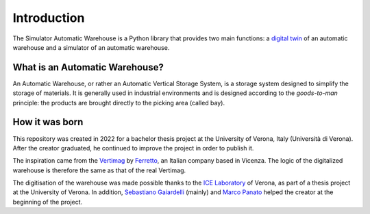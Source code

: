 
============
Introduction
============

The Simulator Automatic Warehouse is a Python library that provides two main functions:
a `digital twin <https://en.wikipedia.org/wiki/Digital_twin>`_ of an automatic warehouse and a simulator
of an automatic warehouse.

-------------------------------
What is an Automatic Warehouse?
-------------------------------

An Automatic Warehouse, or rather an Automatic Vertical Storage System,
is a storage system designed to simplify the storage of materials.
It is generally used in industrial environments and is designed according to the *goods-to-man* principle:
the products are brought directly to the picking area (called bay).

---------------
How it was born
---------------

This repository was created in 2022 for a bachelor thesis project at the University of Verona, Italy
(Università di Verona).
After the creator graduated, he continued to improve the project in order to publish it.

The inspiration came from the `Vertimag <https://www.ferretto.com/en/solutions/vertical-lift-modules-vertimag/>`_
by `Ferretto <https://www.ferretto.com/en/>`_, an Italian company based in Vicenza.
The logic of the digitalized warehouse is therefore the same as that of the real Vertimag.

The digitisation of the warehouse was made possible thanks to the `ICE Laboratory <https://www.icelab.di.univr.it/>`_
of Verona, as part of a thesis project at the University of Verona.
In addition, `Sebastiano Gaiardelli <https://sbgaia.github.io/>`_ (mainly) and
`Marco Panato <https://www.linkedin.com/in/marco-panato-vr>`_ helped the creator at the beginning of the project.

